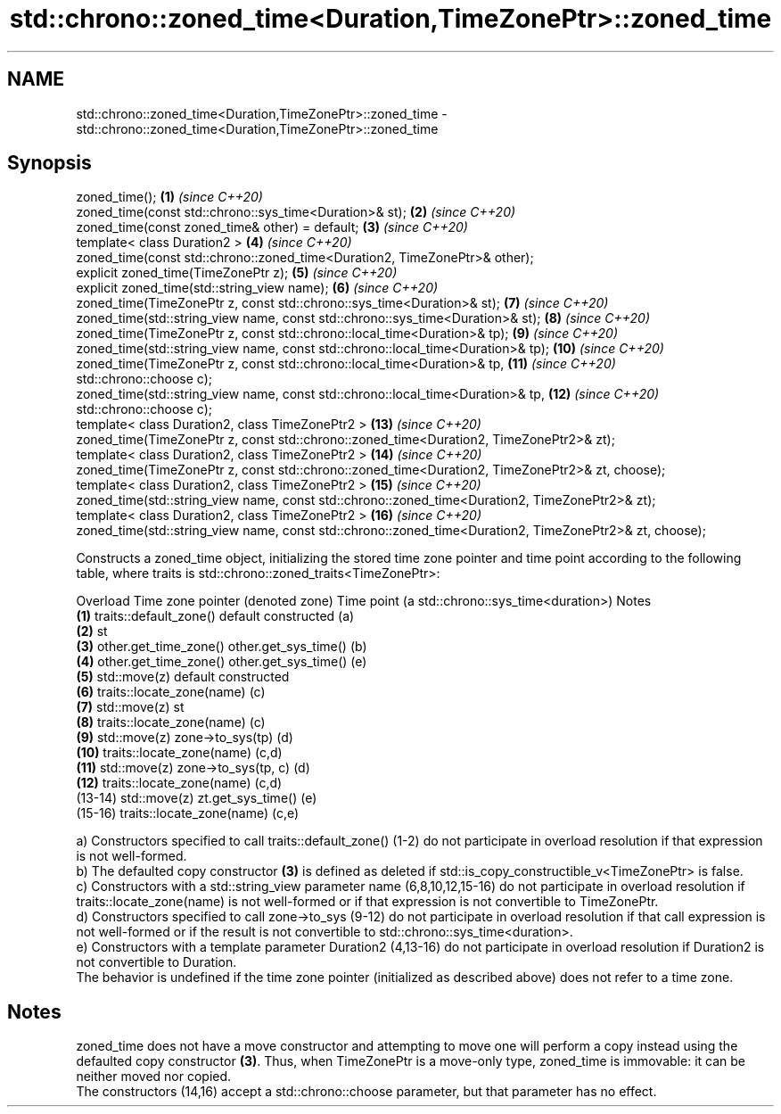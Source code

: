 .TH std::chrono::zoned_time<Duration,TimeZonePtr>::zoned_time 3 "2020.03.24" "http://cppreference.com" "C++ Standard Libary"
.SH NAME
std::chrono::zoned_time<Duration,TimeZonePtr>::zoned_time \- std::chrono::zoned_time<Duration,TimeZonePtr>::zoned_time

.SH Synopsis

  zoned_time();                                                                                          \fB(1)\fP  \fI(since C++20)\fP
  zoned_time(const std::chrono::sys_time<Duration>& st);                                                 \fB(2)\fP  \fI(since C++20)\fP
  zoned_time(const zoned_time& other) = default;                                                         \fB(3)\fP  \fI(since C++20)\fP
  template< class Duration2 >                                                                            \fB(4)\fP  \fI(since C++20)\fP
  zoned_time(const std::chrono::zoned_time<Duration2, TimeZonePtr>& other);
  explicit zoned_time(TimeZonePtr z);                                                                    \fB(5)\fP  \fI(since C++20)\fP
  explicit zoned_time(std::string_view name);                                                            \fB(6)\fP  \fI(since C++20)\fP
  zoned_time(TimeZonePtr z, const std::chrono::sys_time<Duration>& st);                                  \fB(7)\fP  \fI(since C++20)\fP
  zoned_time(std::string_view name, const std::chrono::sys_time<Duration>& st);                          \fB(8)\fP  \fI(since C++20)\fP
  zoned_time(TimeZonePtr z, const std::chrono::local_time<Duration>& tp);                                \fB(9)\fP  \fI(since C++20)\fP
  zoned_time(std::string_view name, const std::chrono::local_time<Duration>& tp);                        \fB(10)\fP \fI(since C++20)\fP
  zoned_time(TimeZonePtr z, const std::chrono::local_time<Duration>& tp,                                 \fB(11)\fP \fI(since C++20)\fP
  std::chrono::choose c);
  zoned_time(std::string_view name, const std::chrono::local_time<Duration>& tp,                         \fB(12)\fP \fI(since C++20)\fP
  std::chrono::choose c);
  template< class Duration2, class TimeZonePtr2 >                                                        \fB(13)\fP \fI(since C++20)\fP
  zoned_time(TimeZonePtr z, const std::chrono::zoned_time<Duration2, TimeZonePtr2>& zt);
  template< class Duration2, class TimeZonePtr2 >                                                        \fB(14)\fP \fI(since C++20)\fP
  zoned_time(TimeZonePtr z, const std::chrono::zoned_time<Duration2, TimeZonePtr2>& zt, choose);
  template< class Duration2, class TimeZonePtr2 >                                                        \fB(15)\fP \fI(since C++20)\fP
  zoned_time(std::string_view name, const std::chrono::zoned_time<Duration2, TimeZonePtr2>& zt);
  template< class Duration2, class TimeZonePtr2 >                                                        \fB(16)\fP \fI(since C++20)\fP
  zoned_time(std::string_view name, const std::chrono::zoned_time<Duration2, TimeZonePtr2>& zt, choose);

  Constructs a zoned_time object, initializing the stored time zone pointer and time point according to the following table, where traits is std::chrono::zoned_traits<TimeZonePtr>:

  Overload Time zone pointer (denoted zone) Time point (a std::chrono::sys_time<duration>) Notes
  \fB(1)\fP      traits::default_zone()           default constructed                            (a)
  \fB(2)\fP                                       st
  \fB(3)\fP      other.get_time_zone()            other.get_sys_time()                           (b)
  \fB(4)\fP      other.get_time_zone()            other.get_sys_time()                           (e)
  \fB(5)\fP      std::move(z)                     default constructed
  \fB(6)\fP      traits::locate_zone(name)                                                       (c)
  \fB(7)\fP      std::move(z)                     st
  \fB(8)\fP      traits::locate_zone(name)                                                       (c)
  \fB(9)\fP      std::move(z)                     zone->to_sys(tp)                               (d)
  \fB(10)\fP     traits::locate_zone(name)                                                       (c,d)
  \fB(11)\fP     std::move(z)                     zone->to_sys(tp, c)                            (d)
  \fB(12)\fP     traits::locate_zone(name)                                                       (c,d)
  (13-14)  std::move(z)                     zt.get_sys_time()                              (e)
  (15-16)  traits::locate_zone(name)                                                       (c,e)

  a) Constructors specified to call traits::default_zone() (1-2) do not participate in overload resolution if that expression is not well-formed.
  b) The defaulted copy constructor \fB(3)\fP is defined as deleted if std::is_copy_constructible_v<TimeZonePtr> is false.
  c) Constructors with a std::string_view parameter name (6,8,10,12,15-16) do not participate in overload resolution if traits::locate_zone(name) is not well-formed or if that expression is not convertible to TimeZonePtr.
  d) Constructors specified to call zone->to_sys (9-12) do not participate in overload resolution if that call expression is not well-formed or if the result is not convertible to std::chrono::sys_time<duration>.
  e) Constructors with a template parameter Duration2 (4,13-16) do not participate in overload resolution if Duration2 is not convertible to Duration.
  The behavior is undefined if the time zone pointer (initialized as described above) does not refer to a time zone.

.SH Notes

  zoned_time does not have a move constructor and attempting to move one will perform a copy instead using the defaulted copy constructor \fB(3)\fP. Thus, when TimeZonePtr is a move-only type, zoned_time is immovable: it can be neither moved nor copied.
  The constructors (14,16) accept a std::chrono::choose parameter, but that parameter has no effect.




